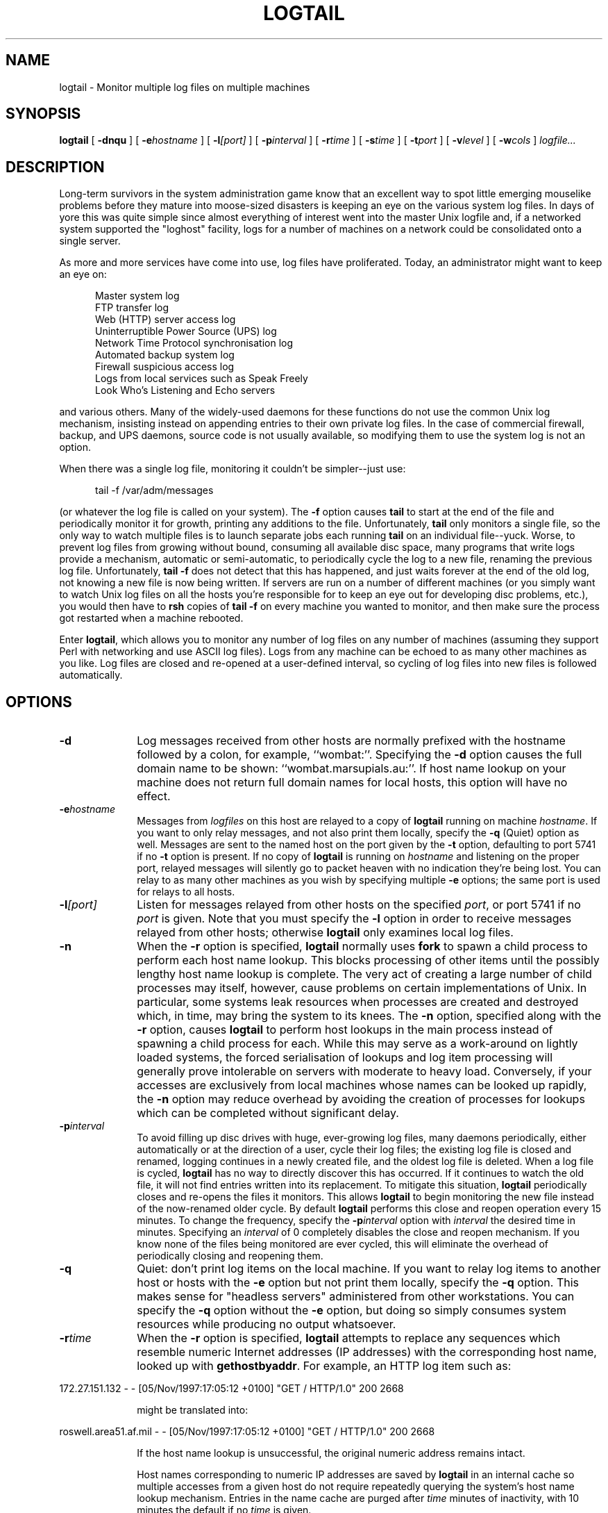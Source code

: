 .TH "LOGTAIL" 1 "7 NOV 1997"
.UC 4
.SH NAME
logtail \- Monitor multiple log files on multiple machines
.SH SYNOPSIS
.nh
.na
.B logtail
[
.B  \-dnqu
]
'in +5n
[
.BI \-e hostname
]
[
.BI \-l [port]
]
[
.BI \-p interval
]
[
.BI \-r time
]
[
.BI \-s time
]
[
.BI \-t port
]
[
.BI \-v level
]
[
.BI \-w cols
]
.I logfile...
.in -5n
.hy
.ad
.SH DESCRIPTION
Long-term survivors in the system administration game know that
an excellent way to spot little emerging mouselike problems before they
mature into moose-sized disasters is keeping an eye on the
various system log files.  In days of yore this was quite
simple since almost everything of interest went into the
master Unix logfile and, if a networked system supported the
"loghost" facility, logs for a number of machines on a
network could be consolidated onto a single server.
.PP
As more and more services have come into use, log files
have proliferated.  Today, an administrator might want to keep
an eye on:
.PP
.in +5
.nf
Master system log
FTP transfer log
Web (HTTP) server access log
Uninterruptible Power Source (UPS) log
Network Time Protocol synchronisation log
Automated backup system log
Firewall suspicious access log
Logs from local services such as Speak Freely
    Look Who's Listening and Echo servers
.fi
.in -5
.PP
and various others.  Many of the widely-used daemons for these
functions do not use the common Unix log mechanism, insisting instead
on appending entries to their own private log files.  In the case of
commercial firewall, backup, and UPS daemons, source code is not
usually available, so modifying them to use the system log is not an
option.
.PP
When there was a single log file, monitoring it couldn't be
simpler--just use:
.PP
.in +5
.nf
tail -f /var/adm/messages
.fi
.in -5
.PP
(or whatever the log file is called on your system).  The 
.B \-f
option causes
.B tail
to start at the end of the file and periodically monitor it
for growth, printing any additions to the file.  Unfortunately,
.B tail
only monitors a single file, so the only way
to watch multiple files is to launch separate jobs each running
.B tail
on an individual file--yuck.  Worse, to prevent log files
from growing without bound, consuming all available disc
space, many programs that write logs provide a mechanism,
automatic or semi-automatic, to periodically cycle the log
to a new file, renaming the previous log file.  Unfortunately,
.B "tail \-f"
does not detect that this has happened, and just waits
forever at the end of the old log, not knowing a new file is
now being written.  If servers are run on a number of different machines
(or you simply want to watch Unix log files on all the hosts
you're responsible for to keep an eye out for developing disc
problems, etc.), you would then have to
.B rsh
copies of
.B "tail \-f"
on every machine you wanted to monitor, and then make sure the
process got restarted when a machine rebooted.
.PP
Enter
.BR logtail ,
which allows you to monitor any number of log files on
any number of machines (assuming they support Perl with
networking and use ASCII log files).  Logs from any machine can
be echoed to as many other machines as you like.  Log files
are closed and re-opened at a user-defined
interval, so cycling of log files into new files is
followed automatically.
.SH OPTIONS
.TP 10
.B \-d
Log messages received from other hosts are normally prefixed
with the hostname followed by a colon, for example,
``wombat:''.  Specifying the
.B \-d
option causes the full domain name to be
shown: ``wombat.marsupials.au:''.  If host name lookup on
your machine does not return full domain names for local hosts,
this option will have no effect.
.TP
.BI \-e hostname
Messages from
.I logfiles
on this host are relayed to a copy of
.B logtail
running on machine
.IR hostname .
If you want to only relay messages, and not also print them
locally, specify the
.B \-q
(Quiet) option as well.  Messages are sent to
the named host on the port given by the
.B \-t
option, defaulting to port 5741 if no
.B \-t
option is present.  If no copy of
.B logtail
is running on
.I hostname
and listening on the proper port, relayed messages will
silently go to packet heaven with no indication they're
being lost.  You can relay to as many other machines
as you wish by specifying multiple
.B \-e
options; the same port is used for relays to all
hosts.
.TP
.BI \-l [port]
Listen for messages relayed from other hosts on the
specified
.IR port ,
or port 5741 if no
.I port
is given.  Note that you must specify the
.B \-l
option in order to receive messages relayed from
other hosts; otherwise
.B logtail
only examines local log files.
.TP
.B \-n
When the
.B \-r
option is specified,
.B logtail
normally uses
.B fork
to spawn a child process to perform each host name
lookup.  This blocks processing of other items
until the possibly lengthy host name lookup
is complete.  The very act of creating a large number
of child processes may itself, however, cause problems on
certain implementations of Unix.  In particular, some
systems leak resources when processes are created and
destroyed which, in time, may bring the system to its
knees.  The
.B \-n
option, specified along with the
.B \-r
option, causes
.B logtail
to perform host lookups in the main process instead of
spawning a child process for each.  While this may serve
as a work-around on lightly loaded systems, the forced 
serialisation of lookups and log item processing
will generally prove intolerable on servers with
moderate to heavy load.  Conversely, if your
accesses are exclusively from local machines whose names can be
looked up rapidly, the
.B \-n
option may reduce overhead by avoiding
the creation of processes for lookups which can be
completed without significant delay.
.TP
.BI \-p interval
To avoid filling up disc drives with huge, ever-growing
log files, many daemons periodically,
either automatically or at the direction of a user,
cycle their log files; the existing log file is closed and renamed,
logging continues in a newly created file, and the
oldest log file is deleted.  When a log
file is cycled,
.B logtail
has no way to directly discover this has occurred.
If it continues to watch the old file,
it will not find entries written into its replacement.
To mitigate this situation,
.B logtail
periodically closes and re-opens the files it monitors.
This allows
.B logtail
to begin monitoring the new file instead of the now-renamed
older cycle.  By default
.B logtail
performs this close and reopen operation every 15 minutes.
To change the frequency, specify the
.BI \-p interval
option with
.I interval
the desired time in minutes.  Specifying an
.I interval
of 0 completely disables the close and reopen mechanism.
If you know none of the files being monitored are ever
cycled, this will eliminate the overhead of periodically closing and
reopening them.
.TP
.B \-q
Quiet: don't print log items on the local machine.  If
you want to relay log items to another host or
hosts with the
.B \-e
option but not print them locally, specify
the
.B \-q
option.  This makes sense for "headless servers"
administered from other workstations.  You can
specify the
.B \-q
option without the
.B \-e
option, but doing so
simply consumes system resources while producing
no output whatsoever.
.TP
.BI \-r time
When the
.B \-r
option is specified,
.B logtail
attempts to replace any sequences which resemble numeric
Internet addresses (IP addresses) with the corresponding host
name, looked up with
.BR gethostbyaddr .
For example, an HTTP log item such as:
.PP
.nf
172.27.151.132 - - [05/Nov/1997:17:05:12 +0100] "GET / HTTP/1.0" 200 2668
.fi
.PP
.in +10n
might be translated into:
.in -10n
.PP
.nf
roswell.area51.af.mil - - [05/Nov/1997:17:05:12 +0100] "GET / HTTP/1.0" 200 2668
.fi
.PP
.in +10n
If the host name lookup is unsuccessful, the original numeric
address remains intact.
.PP
.in +10n
Host names corresponding to numeric IP addresses are
saved by
.B logtail
in an internal cache so multiple accesses from a given host
do not require repeatedly querying the system's host name lookup
mechanism.  Entries in the name cache are purged
after
.I time
minutes of inactivity, with 10 minutes the default if no
.I time
is given.
.PP
.in +10n
At first glance, this host name lookup may appear to be
the niftiest single feature of
.BR logtail ,
but before you turn it on, ponder carefully the consequences
for the system running the program.  If, for example, you're monitoring
the HTTP access log of a heavily loaded Web site, the
.B \-r
option may result in thousands, perhaps millions,
of calls to
.B gethostbyaddr
every hour, most of which will require multiple Internet
accesses to resolve the host name from the IP address.
In order to make these requests without blocking the processing
of other items,
.B logtail
performs each of these lookups in a separate Unix
process, but if your system's resolver is single-threaded,
everything may still grind to a halt due to the resolver bottleneck.
Worse, your own resolver and those of upstream Internet
sites may grow to enormous size due to all the requests
cluttering up its own internal cache.
.PP
.in +10n
As long as the volume of log items is relatively small
(say, a couple per minute), and/or the vast majority of
references are to local hosts whose names can be looked up almost
instantaneously, the
.B \-r
option can substantially increase the comprehensibility
of the log.  But if you switch it on while
monitoring a million-hit-per-day Web site, you're
almost certain to end up regretting it.
.TP 10
.BI \-s time
.B logtail
will sleep
.I time
seconds between checks for growth of the files it's monitoring.
The default, one second, is the same used by the
.B \-f
option of
.BR tail .
If the files you're monitoring are only updated infrequently,
a longer sleep time can reduce the
overhead of running
.BR logtail .
If you've specified the
.B \-l
option to listen for messages from other hosts, choose a sleep
time appropriate for the fastest-arriving stream of relayed
messages.  If the sleep time is too long, relayed messages
may be lost if the network input queue overflows.
.TP
.BI \-t port
Transmit messages relayed to other hosts with the
.B \-e
option on
.IR port .
Note that the same port is used to relay to all hosts
named in
.B \-e
option specifications.  If no
.B \-t
option is given, the default port of 5741 is used.
.TP
.B \-u
Print how-to-call information and a summary of options.
.TP
.BI \-v level
Verbose: print internal debugging information.  You
probably won't find this interesting unless you're
modifying the program.  The greater the
.IR level ,
the more detailed (and voluminous) the debugging information will be.
.TP
.BI \-w cols
Wrap output lines at column
.IR cols .
By default, lines are wrapped at column 79.  A
.I cols
specification of 0 disables line wrapping.
.B logtail
attempts to wrap lines so as to preserve their meaning.
Lines are broken at white space
whenever possible.  If this cannot be done (frequently
the case in HTTP logs which contain lengthy
CGI GET requests), an attempt is then made to break
the line at a comma or ampersand, major delimiters
in such strings.  Finally, if the line still cannot be
broken, it is split at a slash or plus sign.  If none
of these delimiters succeeds in breaking the line,
it is simply output unbroken.  Continuation lines are
indented to distinguish them from the first line of
the next log item.
.SH BUGS
.B logtail
is a Perl script.
In order to use it, you must have Perl installed on your system.
.B logtail
was developed using Perl 4.0, patch level 36.
.PP
If you're running
.B logtail
on a non-System V Unix (for example, BSD-derived systems
such as SunOS 4.x), you may have to change the definitions of
.RB `` $AF_INET ''
and
.RB `` $SOCK_DGRAM ''
to agree with those in your system's /usr/include/sys/socket.h file.
Please refer to the comments at the beginning of
.B logtail.pl
which explain this in more detail and include a small C
program you can run to determine the correct settings
for your machine.
.PP
The host name lookup
.RB ( \-r " option)"
and relaying between hosts
.RB ( \-e " and " \-l " options)"
make extensive use of Unix networking and process
control facilities.  They are unlikely in the extreme
to work on non-Unix systems, at least not without a
great deal of modification.
.PP
The
.B \-r
option, which attempts to translate numeric Internet addresses
into host names, can cripple a heavily loaded system by
a flood of name server requests.  Read the
discussion of whether this option is appropriate to
use on your system in the
.B OPTIONS
section above before enabling it.
.PP
When
.B logtail
begins monitoring a new cycle of a file, entries written
between the time the file was cycled and the time
.B logtail
transferred to monitoring it
are not printed; only subsequently added entries
will be seen.  This is deliberate: the HTTP log
of a busy Web site, for example, can grow to a very
substantial size in the interval between being cycled
and
.BR logtail 's
discovering it.  Processing
all the backed up items may be very time-consuming, and
relaying them to other hosts may run into maximum
network packet size restrictions which would require
substantial additional complexity to work around.  Since
.B logtail
is intended to provide an overview of system activity,
a few overlooked messages on those infrequent occasions
when files are cycled doesn't seem unreasonable.
.SH FILES
Each of the
.I logfile
arguments named on the command line is monitored
for growth and any additional material is printed.
Output from
.B logtail
is written to standard output, and may be
redirected.
.SH "SEE ALSO"
.BR fork (2),
.BR gethostbyaddr (3N),
.BR perl (1),
.BR rsh (1),
.BR tail (1)
.PD
.ne 4
.SH AUTHOR
.RS 5
.nf
John Walker
WWW:    http://www.fourmilab.ch/
.fi
.RE
.PP
This program is in the public domain.
